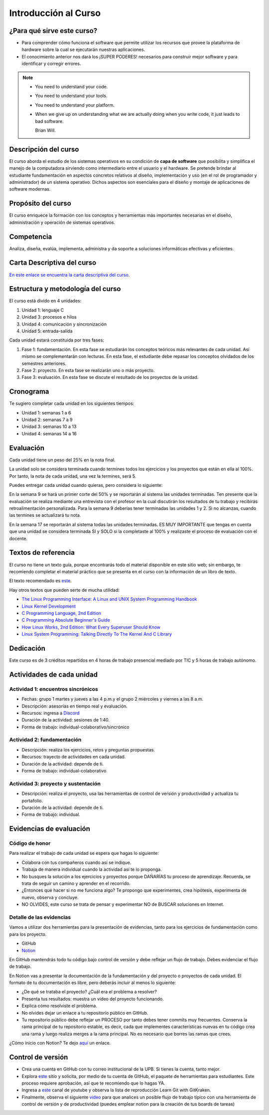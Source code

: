 Introducción al Curso
=======================

¿Para qué sirve este curso?
-----------------------------

* Para comprender cómo funciona el software que permite utilizar
  los recursos que provee la plataforma de hardware sobre la cual
  se ejecutarán nuestras aplicaciones.

* El conocimiento anterior nos dará los ¡SUPER PODERES! necesarios
  para construir mejor software y para identificar y corregir errores.

.. note::
    * You need to understand your code.
    * You need to understand your tools.
    * You need to understand your platform.
    * When we give up on understanding what we are actually doing
      when you write code, it just leads to bad software.

      Brian Will.

Descripción del curso
----------------------

El curso aborda el estudio de los sistemas operativos en su
condición de **capa de software** que posibilita y simplifica el
manejo de la computadora sirviendo como intermediario entre el
usuario y el hardware. Se pretende brindar al estudiante
fundamentación en aspectos concretos relativos al diseño, implementación
y uso (en el rol de programador y administrador) de un sistema
operativo. Dichos aspectos son esenciales para el diseño y montaje
de aplicaciones de software modernas.

Propósito del curso
---------------------

El curso enriquece la formación con los conceptos y herramientas
más importantes necesarias en el diseño, administración y operación
de sistemas operativos.

Competencia
------------

Analiza, diseña, evalúa, implementa, administra y da soporte a
soluciones informáticas efectivas y eficientes.

Carta Descriptiva del curso
-----------------------------

`En este enlace se encuentra la carta descriptiva del curso
<https://drive.google.com/open?id=1TbzmtZc1k_dPRpb3CYi1HbPFeCq_Efxm>`__.

Estructura y metodología del curso
-----------------------------------

El curso está divido en 4 unidades:

#. Unidad 1: lenguaje C
#. Unidad 3: procesos e hilos
#. Unidad 4: comunicación y sincronización
#. Unidad 5: entrada-salida

Cada unidad estará constituida por tres fases:

#. Fase 1: fundamentación. En esta fase se estudiarán los conceptos teóricos más relevantes de
   cada unidad. Así mismo se complementarán con lecturas. En esta fase, el estudiante
   debe repasar los conceptos olvidados de los semestres anteriores.
#. Fase 2: proyecto. En esta fase se realizarán uno o más proyecto.
#. Fase 3: evaluación. En esta fase se discute el resultado de los proyectos de la unidad.

Cronograma
-----------

Te sugiero completar cada unidad en los siguientes tiempos:

* Unidad 1: semanas 1 a 6
* Unidad 2: semanas 7 a 9
* Unidad 3: semanas 10 a 13
* Unidad 4: semanas 14 a 16

Evaluación
-----------

Cada unidad tiene un peso del 25% en la nota final. 

La unidad solo se considera terminada cuando termines todos los ejercicios y
los proyectos que están en ella al 100%. Por tanto, la nota de cada unidad, 
una vez la termines, será 5.

Puedes entregar cada unidad cuando quieras, pero considera lo siguiente:

En la semana 9 se hará un primer corte del 50% y se reportarán al sistema
las unidades terminadas. Ten presente que la evaluación se realiza
mediante una entrevista con el profesor en la cual discutirán los resultados
de tu trabajo y recibirás retroalimentación personalizada. Para la semana 9
deberías tener terminadas las unidades 1 y 2. Si no alcanzas, cuando las termines
se actualizará tu nota.

En la semana 17 se reportarán al sistema todas las unidades terminadas. ES MUY
IMPORTANTE que tengas en cuenta que una unidad se considera terminada SI y SOLO
si la completaste al 100% y realizaste el proceso de evaluación con el docente.

Textos de referencia
---------------------

El curso no tiene un texto guía, porque encontrarás todo el material
disponible en este sitio web; sin embargo, te recomiendo completar
el material práctico que se presenta en el curso con la información de 
un libro de texto.

El texto recomendado es `este <http://pages.cs.wisc.edu/~remzi/OSTEP/>`__.

Hay otros textos que pueden serte de mucha utilidad:

* `The Linux Programming Interface: A Linux and UNIX System Programming Handbook <https://www.amazon.com/Linux-Programming-Interface-System-Handbook/dp/1593272200/ref=zg_bs_291381_6?_encoding=UTF8&psc=1&refRID=PWMW86VR0M3DAQ9VB523>`__
* `Linux Kernel Development <https://www.amazon.com/Linux-Kernel-Development-Robert-Love/dp/0672329468>`__
* `C Programming Language, 2nd Edition <https://www.amazon.com/Programming-Language-2nd-Brian-Kernighan/dp/0131103628?tag=hackr-20>`__
* `C Programming Absolute Beginner's Guide <https://www.amazon.com/Programming-Absolute-Beginners-Guide-3rd/dp/0789751984/?tag=hackr-20>`__
* `How Linux Works, 2nd Edition: What Every Superuser Should Know <https://www.amazon.com/How-Linux-Works-2nd-Superuser/dp/1593275676/ref=zg_bs_291381_7?_encoding=UTF8&psc=1&refRID=PWMW86VR0M3DAQ9VB523>`__
* `Linux System Programming: Talking Directly To The Kernel And C Library <https://www.amazon.com/Linux-System-Programming-Talking-Directly/dp/1449339530/ref=zg_bs_291381_48?_encoding=UTF8&psc=1&refRID=PWMW86VR0M3DAQ9VB523>`__

Dedicación
-----------

Este curso es de 3 créditos repartidos en 4 horas de trabajo presencial mediado por TIC
y 5 horas de trabajo autónomo.

Actividades de cada unidad
----------------------------

Actividad 1: encuentros sincrónicos
^^^^^^^^^^^^^^^^^^^^^^^^^^^^^^^^^^^^^

* Fechas: grupo 1 martes y jueves a las 4 p.m.y el grupo 2
  miércoles y viernes a las 8 a.m.
* Descripción: asesorías en tiempo real y evaluación.
* Recursos: ingresa a `Discord <https://discord.gg/vC5RaagNcE>`__
* Duración de la actividad: sesiones de 1:40. 
* Forma de trabajo: individual-colaborativo/sincrónico

Actividad 2: fundamentación
^^^^^^^^^^^^^^^^^^^^^^^^^^^^^^^^^^^^^^^^^^

* Descripción: realiza los ejercicios, retos y preguntas
  propuestas.
* Recursos: trayecto de actividades en cada unidad.
* Duración de la actividad: depende de ti.
* Forma de trabajo: individual-colaborativo

Actividad 3: proyecto y sustentación
^^^^^^^^^^^^^^^^^^^^^^^^^^^^^^^^^^^^^^^^^^

* Descripción: realiza el proyecto, usa las herramientas
  de control de versión y productividad y actualiza
  tu portafolio.
* Duración de la actividad: depende de ti.
* Forma de trabajo: individual.

Evidencias de evaluación
-------------------------

Código de honor
^^^^^^^^^^^^^^^^

Para realizar el trabajo de cada unidad se espera que hagas lo siguiente:

* Colabora con tus compañeros cuando así se indique.
* Trabaja de manera individual cuando la actividad así te lo
  proponga.
* No busques la solución a los ejercicios y proyectos porque DAÑARÍAS tu
  proceso de aprendizaje. Recuerda, se trata de seguir un camino
  y aprender en el recorrido.
* ¿Entonces qué hacer si no me funciona algo? Te propongo que
  experimentes, crea hipótesis, experimenta de nuevo, observa y concluye.
* NO OLVIDES, este curso se trata de pensar y experimentar NO de
  BUSCAR soluciones en Internet.

Detalle de las evidencias  
^^^^^^^^^^^^^^^^^^^^^^^^^^

Vamos a utilizar dos herramientas para la presentación de evidencias, tanto
para los ejercicios de fundamentación como para los proyecto.

* GitHub
* `Notion <https://www.notion.so>`__

En GitHub mantendrás todo tu código bajo control de versión y
debe reflejar un flujo de trabajo. Debes evidenciar el flujo
de trabajo.

En Notion vas a presentar la documentación de la fundamentación y 
del proyecto o proyectos de cada unidad. El formato de tu documentación es 
libre, pero deberás incluir al menos lo siguiente:

* ¿De qué se trataba el proyecto? ¿Cuál era el problema a resolver?

* Presenta tus resultados: muestra un video del proyecto funcionando.

* Explica cómo resolviste el problema.

* No olvides dejar un enlace a tu repositorio público en GitHub.

* Tu repositorio público debe reflejar un PROCESO por tanto debes tener
  commits muy frecuentes. Conserva la rama principal de tu repositorio
  estable, es decir, cada que implementes características nuevas en tu
  código crea una rama y luego realiza merges a la rama principal. No 
  es necesario que borres las ramas que crees.

¿Cómo inicio con Notion? Te dejo `aquí <https://www.youtube.com/watch?v=0iS_E9tN8nk>`__
un enlace.

Control de versión
--------------------

* Crea una cuenta en GitHub con tu correo institucional de la UPB. Si
  tienes la cuenta, tanto mejor.
* Explora `este <https://www.gitkraken.com/student-resources>`__ sitio y 
  solicita, por medio de tu cuenta de GitHub, el paquete de herramientas
  para estudiantes. Este proceso requiere aprobación, así que te recomiendo
  que lo hagas YA.
* Ingresa a `este <https://www.youtube.com/c/Gitkraken/playlists>`__ canal
  de youtube y observa la lista de reproducción Learn Git with GitKraken.
* Finalmente, observa el siguiente `video <https://www.youtube.com/watch?v=lYAHmthUO1M>`__
  para que analices un posible flujo de trabajo típico con una herramienta de
  control de versión y de productividad (puedes emplear notion para la creación
  de tus boards de tareas)
  